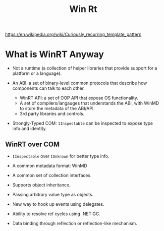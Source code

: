 #+TITLE: Win Rt

https://en.wikipedia.org/wiki/Curiously_recurring_template_pattern

* What is WinRT Anyway

- Not a runtime (a collection of helper libraries that provide support for a platform or a language).

- An ABI: a set of binary-level common protocols that describe how components
  can talk to each other.
  + WinRT API: a set of OOP API that expose OS functionality.
  + A set of compilers/langauges that understands the ABI, with WinMD to store the metadata of the ABI/API.
  + 3rd party libraries and controls.

- Strongly-Typed COM: =IInspectable= can be inspected to expose type info and identity.

** WinRT over COM

- =IInspectable= over =IUnknown= for better type info.

- A common metadata format: WinMD

- A common set of collection interfaces.

- Supports object inheritance.

- Passing arbitrary value type as objects.

- New way to hook up events using delegates.

- Ability to resolve ref cycles using .NET GC.

- Data binding through reflection or reflection-like mechanism.
